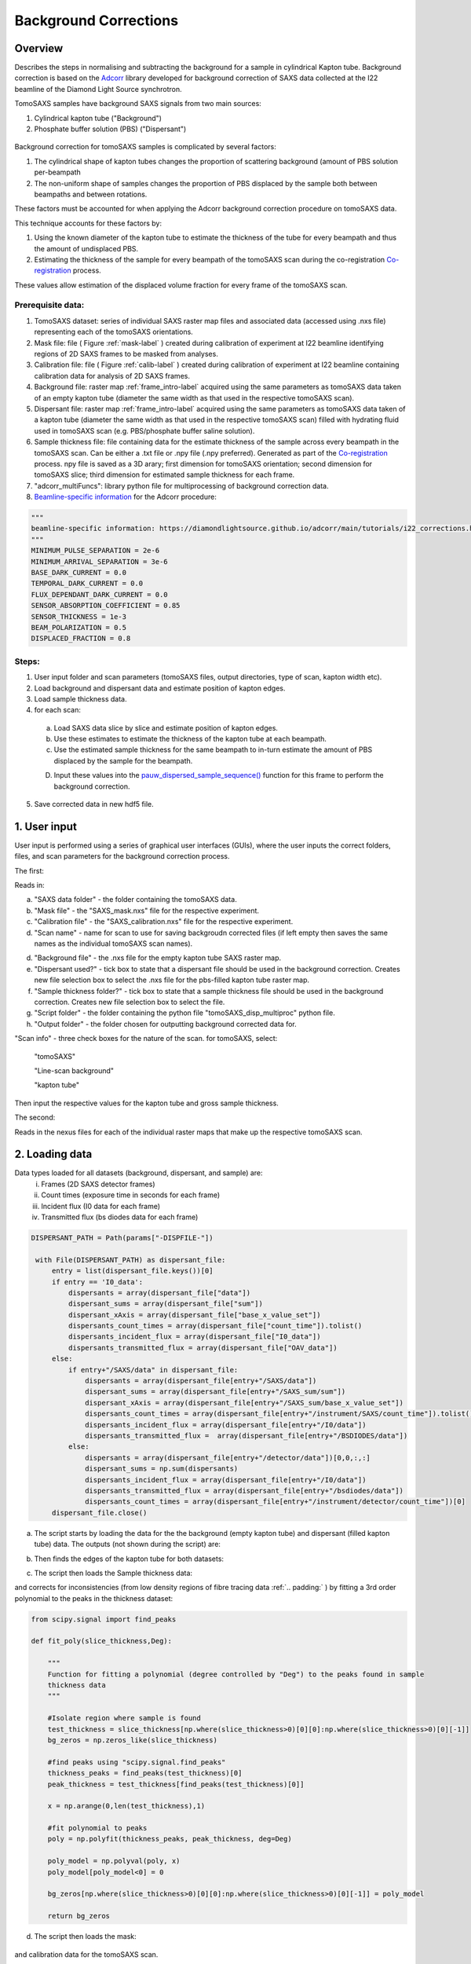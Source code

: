 Background Corrections
=======================

.. _Overview:

Overview
------------
Describes the steps in normalising and subtracting the background for a sample in cylindrical Kapton tube. Background correction is based on the `Adcorr <https://github.com/DiamondLightSource/adcorr>`_ library developed for background correction of SAXS data collected at the I22 beamline of the Diamond Light Source synchrotron.

TomoSAXS samples have background SAXS signals from two main sources:

1. Cylindrical kapton tube ("Background")

2. Phosphate buffer solution (PBS) ("Dispersant")

.. _frame_intro-label:
.. figure:: frame_comparison_clipped.png


Background correction for tomoSAXS samples is complicated by several factors:

1. The cylindrical shape of kapton tubes changes the proportion of scattering background (amount of PBS solution per-beampath

2. The non-uniform shape of samples changes the proportion of PBS displaced by the sample both between beampaths and between rotations.

These factors must be accounted for when applying the Adcorr background correction procedure on tomoSAXS data. 

This technique accounts for these factors by:

1. Using the known diameter of the kapton tube to estimate the thickness of the tube for every beampath and thus the amount of undisplaced PBS.

2. Estimating the thickness of the sample for every beampath of the tomoSAXS scan during the co-registration `Co-registration <https://himadri111-saxs-docs-tutorial.readthedocs.io/en/latest/coreg.html>`_ process.

These values allow estimation of the displaced volume fraction for every frame of the tomoSAXS scan.


Prerequisite data:
^^^^^^^^^^^^^^^^^^

1. TomoSAXS dataset: series of individual SAXS raster map files and associated data (accessed using .nxs file) representing each of the tomoSAXS orientations.

2. Mask file: file ( Figure :ref:`mask-label` ) created during calibration of experiment at I22 beamline identifying regions of 2D SAXS frames to be masked from analyses.

3. Calibration file: file ( Figure :ref:`calib-label` ) created during calibration of experiment at I22 beamline containing calibration data for analysis of 2D SAXS frames.

4. Background file: raster map :ref:`frame_intro-label`  acquired using the same parameters as tomoSAXS data taken of an empty kapton tube (diameter the same width as that used in the respective tomoSAXS scan).

5. Dispersant file: raster map :ref:`frame_intro-label` acquired using the same parameters as tomoSAXS data taken of a kapton tube (diameter the same width as that used in the respective tomoSAXS scan) filled with hydrating fluid used in tomoSAXS scan (e.g. PBS/phosphate buffer saline solution).

6. Sample thickness file: file containing data for the estimate thickness of the sample across every beampath in the tomoSAXS scan. Can be either a .txt file or .npy file (.npy preferred). Generated as part of the `Co-registration <https://himadri111-saxs-docs-tutorial.readthedocs.io/en/latest/coreg.html>`_ process. npy file is saved as a 3D arary; first dimension for tomoSAXS orientation; second dimension for tomoSAXS slice; third dimension for estimated sample thickness for each frame. 

7. "adcorr_multiFuncs": library python file for multiprocessing of background correction data.

8. `Beamline-specific information <https://diamondlightsource.github.io/adcorr/main/tutorials/i22_corrections.html>`_ for the Adcorr procedure:

.. code-block:: python

  """
  beamline-specific information: https://diamondlightsource.github.io/adcorr/main/tutorials/i22_corrections.html
  """
  MINIMUM_PULSE_SEPARATION = 2e-6
  MINIMUM_ARRIVAL_SEPARATION = 3e-6
  BASE_DARK_CURRENT = 0.0
  TEMPORAL_DARK_CURRENT = 0.0
  FLUX_DEPENDANT_DARK_CURRENT = 0.0
  SENSOR_ABSORPTION_COEFFICIENT = 0.85
  SENSOR_THICKNESS = 1e-3
  BEAM_POLARIZATION = 0.5
  DISPLACED_FRACTION = 0.8


Steps:
^^^^^^^

1. User input folder and scan  parameters (tomoSAXS files, output directories, type of scan, kapton width etc).

2. Load background and dispersant data and estimate position of kapton edges.

3. Load sample thickness data.

4. for each scan: 

  a. Load SAXS data slice by slice and estimate position of kapton edges.

  b. Use these estimates to estimate the thickness of the kapton tube at each beampath.

  c. Use the estimated sample thickness for the same beampath to in-turn estimate the amount of PBS displaced by the sample for the beampath.

  D. Input these values into the `pauw_dispersed_sample_sequence() <https://github.com/DiamondLightSource/adcorr/blob/main/src/adcorr/sequences/pauw.py>`_ function for this frame to perform the background correction.

5. Save corrected data in new hdf5 file.


.. _gui:
1. User input
--------------

User input is performed using a series of graphical user interfaces (GUIs), where the user inputs the correct folders, files, and scan parameters for the background correction process.

The first:

.. image:: adcorr_gui_1.png

Reads in:

a. "SAXS data folder" - the folder containing the tomoSAXS data.

b. "Mask file" - the "SAXS_mask.nxs" file for the respective experiment.

c. "Calibration file" - the "SAXS_calibration.nxs" file for the respective experiment.

d. "Scan name" - name for scan to use for saving backgroudn corrected files (if left empty then saves the same names as the individual tomoSAXS scan names).

d. "Background file" - the .nxs file for the empty kapton tube SAXS raster map.

e. "Dispersant used?" - tick box to state that a dispersant file should be used in the background correction. Creates new file selection box to select the .nxs file for the pbs-filled kapton tube raster map.

f. "Sample thickness folder?" - tick box to state that a sample thickness file should be used in the background correction. Creates new file selection box to select the file.

g. "Script folder" - the folder containing the python file "tomoSAXS_disp_multiproc" python file.

h. "Output folder" - the folder chosen for outputting background corrected data for.

"Scan info" - three check boxes for the nature of the scan. for tomoSAXS, select:

  "tomoSAXS"

  "Line-scan background"

  "kapton tube"

Then input the respective values for the kapton tube and gross sample thickness.


The second:

.. image:: adcorr_gui_2.png

Reads in the nexus files for each of the individual raster maps that make up the respective tomoSAXS scan.


.. load_data:
2. Loading data
----------------

Data types loaded for all datasets (background, dispersant, and sample) are:
  i.   Frames (2D SAXS detector frames)
  ii.  Count times (exposure time in seconds for each frame)
  iii. Incident flux (I0 data for each frame)
  iv.  Transmitted flux (bs diodes data for each frame)

.. code-block:: python

   DISPERSANT_PATH = Path(params["-DISPFILE-"])            
                    
    with File(DISPERSANT_PATH) as dispersant_file:
        entry = list(dispersant_file.keys())[0]
        if entry == 'I0_data':
            dispersants = array(dispersant_file["data"])
            dispersant_sums = array(dispersant_file["sum"])
            dispersant_xAxis = array(dispersant_file["base_x_value_set"])
            dispersants_count_times = array(dispersant_file["count_time"]).tolist()
            dispersants_incident_flux = array(dispersant_file["I0_data"])
            dispersants_transmitted_flux = array(dispersant_file["OAV_data"])
        else:
            if entry+"/SAXS/data" in dispersant_file:
                dispersants = array(dispersant_file[entry+"/SAXS/data"])
                dispersant_sums = array(dispersant_file[entry+"/SAXS_sum/sum"])
                dispersant_xAxis = array(dispersant_file[entry+"/SAXS_sum/base_x_value_set"])
                dispersants_count_times = array(dispersant_file[entry+"/instrument/SAXS/count_time"]).tolist()
                dispersants_incident_flux = array(dispersant_file[entry+"/I0/data"])
                dispersants_transmitted_flux =  array(dispersant_file[entry+"/BSDIODES/data"])
            else:
                dispersants = array(dispersant_file[entry+"/detector/data"])[0,0,:,:]
                dispersant_sums = np.sum(dispersants)
                dispersants_incident_flux = array(dispersant_file[entry+"/I0/data"])
                dispersants_transmitted_flux = array(dispersant_file[entry+"/bsdiodes/data"])
                dispersants_count_times = array(dispersant_file[entry+"/instrument/detector/count_time"])[0]
        dispersant_file.close()



a. The script starts by loading the data for the the background (empty kapton tube) and dispersant (filled kapton tube) data. The outputs (not shown during the script) are: 

.. image:: bg_and_disp.png

.. image:: bg_disp_sum_comp_clip.png

b. Then finds the edges of the kapton tube for both datasets:

.. image:: Background_kapton_edges.png

.. image:: Dispersant_kapton_edges.png

c. The script then loads the Sample thickness data:

.. image:: sample_thickness_plot.png

.. image:: sample_thickness_img_clip.png
  :width: 400

and corrects for inconsistencies (from low density regions of fibre tracing data :ref:`.. padding:` ) by fitting a 3rd order polynomial to the peaks in the thickness dataset:

.. code-block:: python

  from scipy.signal import find_peaks
  
  def fit_poly(slice_thickness,Deg):
      
      """
      Function for fitting a polynomial (degree controlled by "Deg") to the peaks found in sample
      thickness data 
      """
      
      #Isolate region where sample is found
      test_thickness = slice_thickness[np.where(slice_thickness>0)[0][0]:np.where(slice_thickness>0)[0][-1]]
      bg_zeros = np.zeros_like(slice_thickness)
      
      #find peaks using "scipy.signal.find_peaks"
      thickness_peaks = find_peaks(test_thickness)[0]
      peak_thickness = test_thickness[find_peaks(test_thickness)[0]]
      
      x = np.arange(0,len(test_thickness),1)
      
      #fit polynomial to peaks
      poly = np.polyfit(thickness_peaks, peak_thickness, deg=Deg)
      
      poly_model = np.polyval(poly, x)
      poly_model[poly_model<0] = 0
      
      bg_zeros[np.where(slice_thickness>0)[0][0]:np.where(slice_thickness>0)[0][-1]] = poly_model
  
      return bg_zeros
  

.. image:: sample_thickness_comp.png

.. image:: corrected_frame_thickness.png


d. The script then loads the mask:

.. _mask-label:
.. figure:: Mask.png


and calibration data for the tomoSAXS scan.

.. _calib-label:
.. figure:: calib.png


.. bg_corr:
3. Background correction
-------------------------

Background correction is performed on a per-scan basis for tomoSAXS (i.e. each individual raster map representing a sequential sample orientation is loaded individually and backgroundcorrected). For each scan, backgroudn correction is also applied on a per-slice basis. Each vertical slice is loaded sequentially, and for each slice:

a. the kapton tube edges are found

.. image:: sample_kapton_edges.png

b. The data for the sample:
  a. SAXS frames
  b. Count times
  c. Incident flux (I0 data)
  d. transmitted flux (bs diodes data)
  e. Sample thickness data for this slice
are then subsampled to just those frames within the kapton edges

c. The X axis positions are found for each of these frames, and the difference between these positions and the lefthand-side (lhs) kapton edge are used to subsample the frames, count times, incident flux values, and transmittedflux values  from the equivalent position of the kapton tube width for the background and dispersant data.

d. The width of the kapton tube can then be estimated for each frame by estimating the chord length of the frame from its distance from the centre point of the tube:

.. code-block:: python

  disp_sample_range = sample_axis[-1]-sample_axis                
  disp_dist_frm_ctr = np.sqrt((disp_sample_range-(disp_sample_range[0]/2))**2)                
  choord_len = [((disp_dist_frm_ctr[0]**2)-(disp_dist_frm_ctr[k]**2))*1000 for k in np.arange(0,len(disp_dist_frm_ctr),1)]
  choord_len = np.asarray(choord_len)*1e-3

e. We can then input the subsampled data (frames, count times, incident flux, transmitted flux), as well as the estimated kapton tube width, and estimated sample width, and original index (position within the scan) for every subsampled frame into the "tomSAXS_disp_mutliproc()" multiprocessing function. This function uses multiprocessing to apply the `pauw_dispersed_sample_sequence() <https://github.com/DiamondLightSource/adcorr/blob/main/src/adcorr/sequences/pauw.py>`_ function to background correct each subsampled frame, using the ratio between the sample thickness and kapton tube width as a metric for the displaced volume fraction.

f. For each frame, this function outputs a background corrected frame, and its original index:

.. image:: orig_vs_corr_clipped.png

.. image:: Iq_comp.png






e. Input subsampled values for:
  i.   frame index (index of the subsampled frame within the original tomoSAXS slice)
  ii.  sample frames (subsampled frames within the kapton tube)
  iii. background frames (subsampled background frames within the kapton tube)
  iv.  dispersant frames (subsampled dispersant frames within the kapton tube)
  

.. _gui:
Loading Data

Summarize folder structure, needed files (including calibration), sample file, water bgr, empty kapton bgr, empty air bgr, input file locations, ...

.. _principles:
Principles of Background Corrections
--------------
Summarize relations in A. Smith et al J. App. Cryst. (2017)
(Primary responsibility: EN/HG)
Summarize equations

Load SAXS scans along with background files and apply adcorr correction
  a. Theory behind absorption corrections in variable geometries
  b. Example usage with experimental data
  c. Example usage with simulated data
    i. Using `pyFAI <https://pyfai.readthedocs.io/>`_ to generate synthetic data

.. _variablethickness:
Accounting for variable thickness with CT image
------------------
(Primary responsibility: EN with input from AP/JC). Code examples

.. _examplesim:
Simulated data examples
--------------------
Linescan of tissue plane with small voxel size in saline/PBS

.. _exampleexp:
Experimental data examples
--------------------
Linescan of tissue plane from experimental data in saline/PBS
